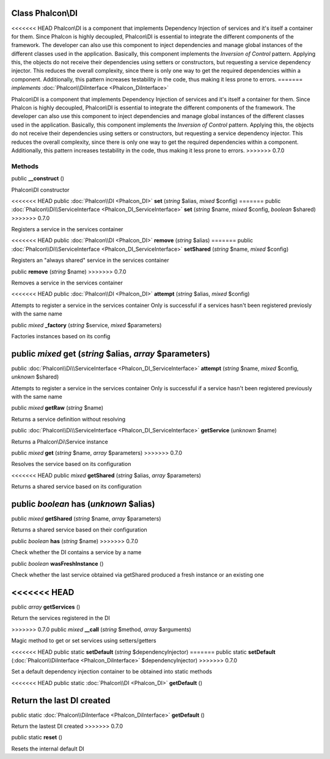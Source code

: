 Class **Phalcon\\DI**
=====================

<<<<<<< HEAD
Phalcon\\DI is a component that implements Dependency Injection of services and it's itself a container for them. Since Phalcon is highly decoupled, Phalcon\\DI is essential to integrate the different components of the framework. The developer can also use this component to inject dependencies and manage global instances of the different classes used in the application. Basically, this component implements the `Inversion of Control` pattern. Applying this, the objects do not receive their dependencies using setters or constructors, but requesting a service dependency injector. This reduces the overall complexity, since there is only one way to get the required dependencies within a component. Additionally, this pattern increases testability in the code, thus making it less prone to errors.
=======
*implements* :doc:`Phalcon\\DiInterface <Phalcon_DiInterface>`

Phalcon\\DI is a component that implements Dependency Injection of services and it's itself a container for them.  Since Phalcon is highly decoupled, Phalcon\\DI is essential to integrate the different components of the framework. The developer can also use this component to inject dependencies and manage global instances of the different classes used in the application.  Basically, this component implements the `Inversion of Control` pattern. Applying this, the objects do not receive their dependencies using setters or constructors, but requesting a service dependency injector. This reduces the overall complexity, since there is only one way to get the required dependencies within a component.  Additionally, this pattern increases testability in the code, thus making it less prone to errors.
>>>>>>> 0.7.0


Methods
---------

public  **__construct** ()

Phalcon\\DI constructor



<<<<<<< HEAD
public :doc:`Phalcon\\DI <Phalcon_DI>`  **set** (*string* $alias, *mixed* $config)
=======
public :doc:`Phalcon\\Di\\ServiceInterface <Phalcon_DI_ServiceInterface>`  **set** (*string* $name, *mixed* $config, *boolean* $shared)
>>>>>>> 0.7.0

Registers a service in the services container



<<<<<<< HEAD
public :doc:`Phalcon\\DI <Phalcon_DI>`  **remove** (*string* $alias)
=======
public :doc:`Phalcon\\Di\\ServiceInterface <Phalcon_DI_ServiceInterface>`  **setShared** (*string* $name, *mixed* $config)

Registers an "always shared" service in the services container



public  **remove** (*string* $name)
>>>>>>> 0.7.0

Removes a service in the services container



<<<<<<< HEAD
public :doc:`Phalcon\\DI <Phalcon_DI>`  **attempt** (*string* $alias, *mixed* $config)

Attempts to register a service in the services container Only is successful if a services hasn't been registered previosly with the same name



public *mixed*  **_factory** (*string* $service, *mixed* $parameters)

Factories instances based on its config



public *mixed*  **get** (*string* $alias, *array* $parameters)
=======
public :doc:`Phalcon\\Di\\ServiceInterface <Phalcon_DI_ServiceInterface>`  **attempt** (*string* $name, *mixed* $config, *unknown* $shared)

Attempts to register a service in the services container Only is successful if a service hasn't been registered previously with the same name



public *mixed*  **getRaw** (*string* $name)

Returns a service definition without resolving



public :doc:`Phalcon\\Di\\ServiceInterface <Phalcon_DI_ServiceInterface>`  **getService** (*unknown* $name)

Returns a Phalcon\\Di\\Service instance



public *mixed*  **get** (*string* $name, *array* $parameters)
>>>>>>> 0.7.0

Resolves the service based on its configuration



<<<<<<< HEAD
public *mixed*  **getShared** (*string* $alias, *array* $parameters)

Returns a shared service based on its configuration



public *boolean*  **has** (*unknown* $alias)
=======
public *mixed*  **getShared** (*string* $name, *array* $parameters)

Returns a shared service based on their configuration



public *boolean*  **has** (*string* $name)
>>>>>>> 0.7.0

Check whether the DI contains a service by a name



public *boolean*  **wasFreshInstance** ()

Check whether the last service obtained via getShared produced a fresh instance or an existing one



<<<<<<< HEAD
=======
public *array*  **getServices** ()

Return the services registered in the DI



>>>>>>> 0.7.0
public *mixed*  **__call** (*string* $method, *array* $arguments)

Magic method to get or set services using setters/getters



<<<<<<< HEAD
public static  **setDefault** (*string* $dependencyInjector)
=======
public static  **setDefault** (:doc:`Phalcon\\DiInterface <Phalcon_DiInterface>` $dependencyInjector)
>>>>>>> 0.7.0

Set a default dependency injection container to be obtained into static methods



<<<<<<< HEAD
public static :doc:`Phalcon\\DI <Phalcon_DI>`  **getDefault** ()

Return the last DI created
=======
public static :doc:`Phalcon\\DiInterface <Phalcon_DiInterface>`  **getDefault** ()

Return the lastest DI created
>>>>>>> 0.7.0



public static  **reset** ()

Resets the internal default DI



